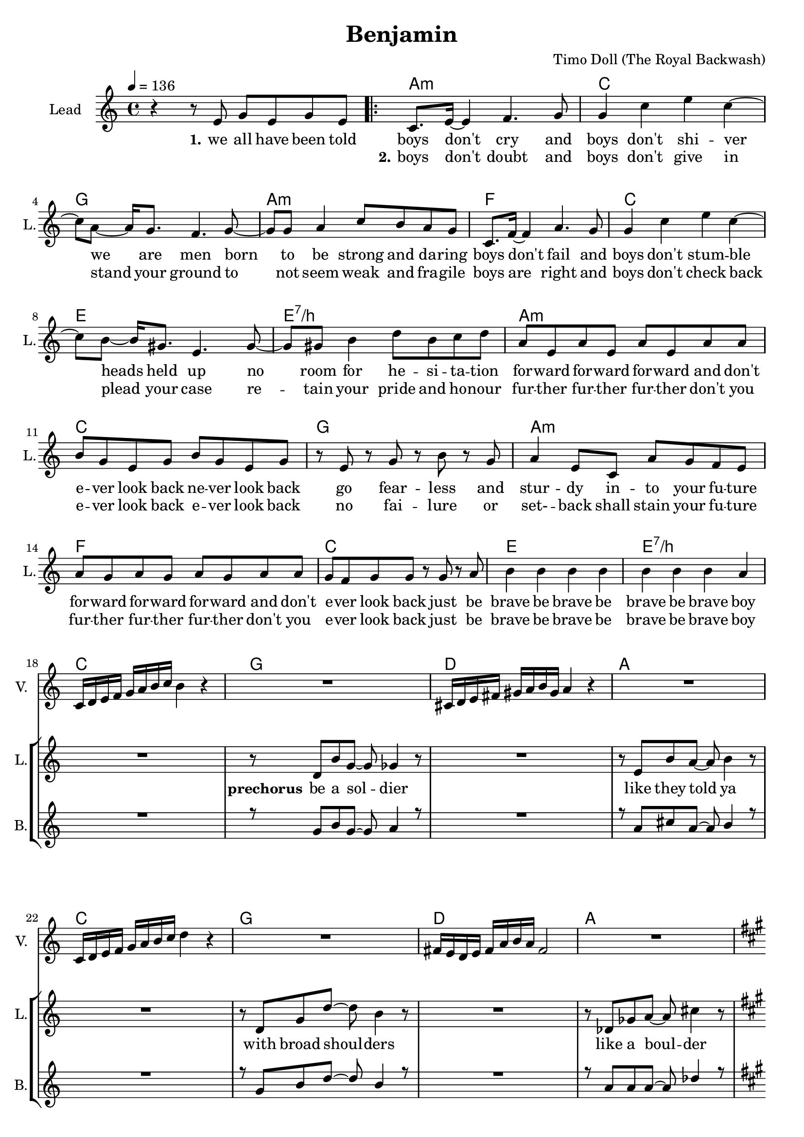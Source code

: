 \version "2.16.2"

\header {
  title = "Benjamin"
  composer = "Timo Doll (The Royal Backwash)"

}

global = {
  \key c \major
  \time 4/4
  \tempo 4 = 136
}

harmonies = \chordmode {
  \germanChords
s4*4 
\repeat volta 2 {
  a:m  c  g  a:m  
f  c  e  e:7/b  
a:m  c  g  a:m  
f  c  e  e:7/b  
c  g  d  a  
c  g  d  a  
d  a  fis:m  a  
d  a  fis:m  a  
d  a  fis:m  a  
b:m  cis:m  e  e:7/b  
}

c2  bes4~bes8  f8~f1  
c2  bes4~bes8  f8~f1  
c2  bes4~bes8  f8~f1  
c2  bes4~bes8  f8~f1  
c2  bes4~bes8  f8~f1  
c2  bes4~bes8  f8~f1  
d2:m  a4:m~a8:m  f8~f1  
d2:m  a4:sus4~a8:sus4  g8:sus4~g1:sus4  

c2  bes4~bes8  f8~f1  
c2  bes4~bes8  f8~f1  
d2:m  a4:m~a8:m  f8~f1  
d2:m  a4:m~a8:m  g8:sus4~g1:sus4  

f  c  a:m  c  
f  c  a:m  c  
f  c  a:m  c  
d:m  e:m  g  g:7/d  
c

}


leadMusicverse = \relative c''{
r4 r8 e,8 g e g8 e8 
c8. e16 ~ e4 f4. g8 
g4 c4 e4 c4 ~ 
c8 a8 ~ a16 g8. f4. g8 ~ 
g8 g8 a4 c8 b8 a8 g8 
c,8. f16 ~ f4 a4. g8 
g4 c4 e4 c4 ~ 
c8 b8 ~ b16 gis8. e4. gis8 ~ 
gis8 gis8 b4 d8 b8 c8 d8 
a8 e8 a8 e8 a8 e8 a8 a8 
b8 g8 e8 g8 b8 g8 e8 g8 
r8 e8 r8 g8 r8 b8 r8 g8 
a4 e8 c8 a'8 g8 f8 e8 
a8 g8 a8 g8 a8 g8 a8 a8 
g8 f8 g8 g8 r8 g8 r8 a8 
b4 b4 b4 b4 
b4 b4 b4 a4 


}

leadMusicprechorus = \relative c'{

R1
r8 d8 b'8 g8 ~ g8 ges4 r8 
R1
r8 e8 b'8 a8 ~ a8 b4 r8 
R1
r8 d,8 g8 d'8 ~ d8 b4 r8 
R1
r8 des,8 ges8 a8 ~ a8 cis4 r8  


}

leadMusicchorus = \relative c''{
  \key a \major
  r2 r8 d,8 e8 fis8 
  fis8 r8 r4 r8 fis8 e8 d8  
  d8 r8 r4 r2 
  e1 
  r2 r8 d8 e8 fis8 
  fis8 r8 r4 r8 fis8 e8 d8 
  d8 r8 r4 r2 
  e1 
  a2 r2 
  r8 a8 a8 a8 a8 a8 a4 ~ 
  a4 r4 r8 cis,8 e8 fis8 
  a4 gis4 e4 gis4 
  fis2 r8 fis8 e8 d8 
  e8 r8 r4 r8 e8 e8 fis8 
  e8 r8 r4 r8 e8 e8 fis8 
  e4 e4 gis4 gis4  
 
}

leadMusicBridge = \relative c''{
  \key c \major
R1
r8 c8 c c c c c c
b4 c r2
r8 c8 c c c c c c
c4 r r2
r8 c8 c c c c c c
b4 c r2
r8 c8 c c c c c c
c4 d d4 c


R1*15
}

leadWordsOne = \lyricmode { 
\set stanza = "1." 
we all have been told boys don't cry
and boys don't shi -- ver
we are men
born to be strong and da -- ring

boys don't fail
and boys don't stum -- ble
heads held up
no room for he -- si -- ta -- tion

for -- ward for -- ward for -- ward and don't
e -- ver look back ne -- ver look back 
go fear -- less and stur -- dy in -- to your fu -- ture

for -- ward for -- ward for -- ward and don't
e -- ver look back just be
brave be brave be brave be brave boy

}

leadWordsChorus = \lyricmode {
\set stanza = "chorus"
they keep you up
you keep 'em in 
no

you wan't to love
you'd love to feel
no
ah
what are you fee -- ling oh
is it just numb and hol -- low
ah

just let it out
ig -- nore your doubt
it's all just hurt -- less fee -- lings
}

leadWordspreChorus = \lyricmode {
\set stanza = "prechorus"
be a sol -- dier
like they told ya
with broad shoul -- ders 
like a boul -- der

}

leadWordsBridge = \lyricmode {
\set stanza = "bridge"
it is o -- kay to have e -- mo -- tions
it is o -- kay to feel in -- firm
it is o -- kay to show de -- vo -- tion
these fee -- lings all won't do you harm nor sor -- row
}

leadWordsTwo = \lyricmode { 

_ _ _ _ _ \set stanza = "2." 
boys don't doubt and boys don't give in 
stand your ground
to not seem weak and fra -- gile
boys are right and boys don't check back
plead your case
re -- tain your pride and ho -- nour
fur -- ther fur -- ther fur -- ther don't you e -- ver look back e -- ver look back
no fai -- lure or set- -- back shall stain your fu -- ture 
fur -- ther fur -- ther fur -- ther don't you e -- ver look back just be
brave be brave be brave be brave boy
}

leadWordsThree = \lyricmode {
\set stanza = "3." 

}

leadWordsFour = \lyricmode {
\set stanza = "4." 

}
backingOneVerseMusic = \relative c'' {
R1*17
}

backingOneprechorus = \relative c'' {
 R1
 r8 g8 b8 g8 ~ g8 a4 r8 
 R1 
 r8 a8 cis8 a8 ~ a8 b4 r8 
 R1 
 r8 g8 b8 d8 ~ d8 b4 r8 
 R1 
 r8 a8 a8 a8 ~ a8 des4 r8  
 
}

backingOneChorusMusic = \relative c'' {
  \key a \major 
  d4 a8 r8 r8 a8 b8 cis8 
  a8 r8 r4 r8 a8 gis8 a8 
  a8 r8 r4 r8 fis8 gis8 a8 
  cis4 b4 a4 fis4 
  r4 a8 r8 r8 a8 b8 cis8 
  a8 r8 r4 r8 a8 gis8 a8 
  a8 r8 r4 r8 fis8 gis8 a8 
  b4 a4 cis4 b4 
  d8 d16 d16 ~ d4 r2 r8 
  cis8 cis8 b8 cis8 b8 a8 a16 a16 ~ 
  a4 r4 r8 fis8 gis8 a8 
  cis4 b4 a4 b4 
  fis8 fis16 fis16 ~ fis4 r8 a8 b8 cis8 
  a8 r8 r4 r8 a8 gis8 a8 
  a8 r8 r4 r8 fis8 gis8 a8 
  b4 a4 cis4 b4  
 
}

backingOneChorusWords = \lyricmode {
_ _ _ _ 
_ _ _ _
_ _ _ _
_ _ _ _ 
these thoughts
they keep you up
you keep 'em in 
don't let them e -- ver no -- tice


oh
you want to love
you'd love to feel
you hope that no one knows this

Ben -- ja -- min
what are you fee -- ling
Ben -- ja -- min
is it just numb and hol -- low
Ben -- ja -- min

just let it out
ig -- nore your doubt
it's all just hurt -- less fee -- lings

these thoughts
they keep you up
you keep 'em in 
don't let them e -- ver no -- tice

oh
you want to love
you'd love to feel
you hope that no one knows this

Ben -- ja -- min
what are you fee -- ling
Ben -- ja -- min
is it just numb and hol -- low
Ben -- ja -- min

just let it out
ig -- nore your doubt
it's all just hurt -- less fee -- lings
}

backingOnebridge = \relative c' {
  \key c \major
  R1*24
}

backingTwoVerseMusic = \relative c' {
 
}

backingTwoChorusMusic = \relative c'' {
}

backingTwoChorusWords = \lyricmode {
}

derbassVerse = \relative c {
  \clef bass

}

violinMusic = \relative c' {
  R1*17
  c16 d16 e16 f16 g16 a16 b16 c16 b4 r4 
  R1
  cis,16 d16 e16 fis16 gis16 a16 b16 gis16 a4 r4 
  R1
  c,16 d16 e16 f16 g16 a16 b16 c16 d4 r4
  R1
  fis,16 e16 d16 e16 fis16 a16 b16 a16 fis2
  R1
  \key a \major
  R1*16
  \key c \major
  R1 r2 r4 r8 f8 e4 g r2 r2 r4 r8 f8 e8 r8 r4 r2 r2 r4 r8 f8 g8 r8 r4 r2 r2 r4 r8 f8 g8 r8 r4 r2 r4 a4 ~ a4. f8 c'2 ais4. a8 ~ a2 ~ a4. f8 d'8 c8 d8 c8 g4. a8 ~ a2 ~ a4. f8 d'8 c8 d8 c8 d4. e8 ~ e2 f2 g8 f8 e8 c8 d8. e16 ~ e8 c8 a8 r8 r4 g'8 f8 e8 c8 d8. e16 ~ e8 c8 d8. e16 ~ e8 c8 a8 r8 r4 g'8 f8 e8 c8 d8. e16 ~ e8 c8 g'8 f8 e8 c8 d8. e16 ~ e8 c8 d8. e16 ~ e8 c8 g'8 f8 e8 c8 d8. e16 ~ e8 c8 d8. e16 ~ e8 c8 d8. e16 ~ e8 d8 
  c2 
 
  
}

\score {
  <<
    \new ChordNames {
      \set chordChanges = ##t
      \transpose c c { \global \harmonies }
    }

    \new StaffGroup <<
    
      \new Staff = "Violin" {
        \set Staff.instrumentName = #"Violin"
        \set Staff.shortInstrumentName = #"V."
        \set Staff.midiInstrument = #"violin"
         \transpose c c { \violinMusic }
      }
      \new Staff = "Guitar" {
        \set Staff.instrumentName = #"Guitar"
        \set Staff.shortInstrumentName = #"G."
        \set Staff.midiInstrument = #"overdriven guitar"
        %\transpose c c { \global \leadGuitarMusic }
      }
        \new Staff = "Trumpets" <<
        \set Staff.instrumentName = #"Trumpets"
	\set Staff.shortInstrumentName = #"T."
        \set Staff.midiInstrument = #"trumpet"
        %\new Voice = "Trumpet1Verse" { \voiceOne << \transpose c c { \global \trumpetoneVerseMusic } >> }
        %\new Voice = "Trumpet1PreChorus" { \voiceOne << \transpose c c { \trumpetonePreChorusMusic } >> }
        %\new Voice = "Trumpet1Chorus" { \voiceOne << \transpose c c { \trumpetoneChorusMusic } >> }
        %\new Voice = "Trumpet1Bridge" { \voiceOne << \transpose c c { \trumpetoneBridgeMusic } >> }
	%\new Voice = "Trumpet2Verse" { \voiceTwo << \transpose c c { \global \trumpettwoVerseMusic } >> }      
	%\new Voice = "Trumpet2PreChorus" { \voiceTwo << \transpose c c {  \trumpettwoPreChrousMusic } >> }      
	%\new Voice = "Trumpet2Chorus" { \voiceTwo << \transpose c c { \trumpettwoChorusMusic } >> }      
        %\new Voice = "Trumpet1" { \voiceOne << \transpose c c { \global \trumpetoneVerseMusic \trumpetonePreChorusMusic \trumpetoneChorusMusic \trumpetoneBridgeMusic} >> }
	%\new Voice = "Trumpet2" { \voiceTwo << \transpose c c { \global \trumpettwoVerseMusic \trumpettwoPreChrousMusic \trumpettwoChorusMusic} >> }      
      >>
    >>  
    \new StaffGroup <<
      \new Staff = "lead" {
	\set Staff.instrumentName = #"Lead"
	\set Staff.shortInstrumentName = #"L."
        \set Staff.midiInstrument = #"voice oohs"
        \new Voice = "leadverse" { << \transpose c c { \global \leadMusicverse } >> }
        \new Voice = "leadprechorus" { << \transpose c c { \leadMusicprechorus } >> }
        \new Voice = "leadchorus" { << \transpose c c { \leadMusicchorus } >> }
        \new Voice = "leadbridge" { << \transpose c c { \leadMusicBridge } >> }
        %\new Voice = "leadoutro" { << \transpose a c' { \leadMusicchorus } >> }
      }
      \new Lyrics \with { alignBelowContext = #"lead" }
      \lyricsto "leadbridge" \leadWordsBridge
      \new Lyrics \with { alignBelowContext = #"lead" }
      \lyricsto "leadchorus" \leadWordsChorus
      \new Lyrics \with { alignBelowContext = #"lead" }
      \lyricsto "leadprechorus" \leadWordspreChorus
      %\new Lyrics \with { alignBelowContext = #"lead" }
      %\lyricsto "leadverse" \leadWordsFour
      %\new Lyrics \with { alignBelowContext = #"lead" }
      %\lyricsto "leadverse" \leadWordsThree
      \new Lyrics \with { alignBelowContext = #"lead" }
      \lyricsto "leadverse" \leadWordsTwo
      \new Lyrics \with { alignBelowContext = #"lead" }
      \lyricsto "leadverse" \leadWordsOne
      \new Lyrics \with { alignBelowContext = #"lead" }
      \lyricsto "leadoutro" \leadWordsChorus
      
     
      % we could remove the line about this with the line below, since
      % we want the alto lyrics to be below the alto Voice anyway.
      % \new Lyrics \lyricsto "altos" \altoWords

      \new Staff = "backing" <<
	%  \clef backingTwo
	\set Staff.instrumentName = #"Backing"
	\set Staff.shortInstrumentName = #"B."
        \set Staff.midiInstrument = #"voice oohs"
	\new Voice = "backingOnes" { \voiceOne << \transpose c c { \global \backingOneVerseMusic \backingOneprechorus \backingOneChorusMusic \backingOnebridge %{ \transpose a c' {\backingOneChorusMusic}%}  } >> }
	\new Voice = "backingTwoes" { \voiceTwo << \transpose c c { \global \backingTwoVerseMusic \backingTwoChorusMusic } >> }

      >>
      \new Lyrics \with { alignAboveContext = #"backing" }
      \lyricsto "backingOnes" \backingOneChorusWords
      \new Lyrics \with { alignBelowContext = #"backing" }
      \lyricsto "backingTwoes" \backingTwoChorusWords
      
      \new Staff = "Staff_bass" {
        \set Staff.instrumentName = #"Bass"
        %\set Staff.midiInstrument = #"electric bass (pick)"
        \set Staff.midiInstrument = #"distorted guitar"
        \transpose c c { \global \derbassVerse }
      }      % again, we could replace the line above this with the line below.
      % \new Lyrics \lyricsto "backingTwoes" \backingTwoWords
    >>
  >>
  \midi {}
  \layout {
    \context {
      \Staff \RemoveEmptyStaves
      \override VerticalAxisGroup #'remove-first = ##t
    }
  }
}

#(set-global-staff-size 19)

\paper {
  page-count = #2
  
}
